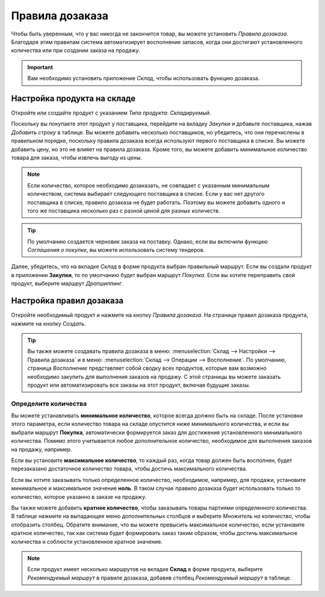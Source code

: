 ================
Правила дозаказа
================

Чтобы быть уверенным, что у вас никогда не закончится товар, вы можете установить
*Правила дозаказа*.
Благодаря этим правилам система автоматизирует восполнение запасов,
когда они достигают установленного количества или
при создании заказа на продажу.

.. important:: Вам необходимо установить приложение *Склад*, чтобы использовать функцию дозаказа.

Настройка продукта на складе
============================

Откройте или создайте продукт с указанием *Типа продукта*: *Складируемый*.

Поскольку вы покупаете этот продукт у поставщика, перейдите на вкладку *Закупки* и добавьте поставщика,
нажав *Добавить строку* в таблице. Вы можете добавить несколько поставщиков, но убедитесь,
что они перечислены в правильном порядке, поскольку правила дозаказа
всегда используют первого поставщика в списке. Вы можете добавить цену, но это
не влияет на правила дозаказа.
Кроме того, вы можете добавить минимальное количество товара для заказа, чтобы извлечь выгоду
из цены.


.. note::
   Если количество, которое необходимо дозаказать, не совпадает с указанным минимальным количеством, система выбирает следующего поставщика в списке. Если у вас нет другого поставщика в списке, правило дозаказа
   не будет работать. Поэтому вы можете добавить одного и того же поставщика несколько раз с разной ценой
   для разных количеств.


.. tip::
   По умолчанию создается черновик заказа на поставку. Однако, если вы включили функцию *Соглашения о покупке*, вы можете использовать систему тендеров.

Далее, убедитесь, что на вкладке *Склад* в форме продукта выбран правильный маршрут. Если вы
создали продукт в приложении **Закупки**, то по умолчанию будет выбран маршрут *Покупка*. Если вы
хотите переправить свой продукт, выберите маршрут *Дропшиппинг*.

Настройка правил дозаказа
=========================

Откройте необходимый продукт и нажмите на кнопку *Правила дозаказа*.
На странице правил дозаказа продукта, нажмите на кнопку *Создать*.

.. tip::
   Вы также можете создавать правила дозаказа в меню: :menuselection:`Склад --> Настройки --> Правила дозаказа` и в меню: :menuselection:`Склад --> Операции --> Восполнение`. По
   умолчанию, страница *Восполнение* представляет собой сводку всех продуктов, которые вам возможно необходимо
   закупить для выполнения заказов на продажу. С этой страницы вы можете заказать
   продукт или автоматизировать все заказы на этот продукт, включая будущие заказы.

Определите количества
---------------------

Вы можете устанавливать **минимальное количество**, которое всегда должно быть на складе.
После установки этого параметра, если количество товара на складе опустится ниже
минимального количества, и если вы выбрали маршрут **Покупка**,
автоматически формируется заказ
для достижения установленного минимального количества.
Помимо этого учитывается любое дополнительное количество, необходимое для выполнения заказов на продажу, например.

Если вы установите **максимальное количество**, то каждый раз, когда товар должен быть восполнен,
будет перезаказано достаточное количество товара, чтобы достичь максимального количества.

Если вы хотите заказывать только определенное количество, необходимое, например, для продажи,
установите минимальное и максимальное значение **ноль**. В таком случае правило дозаказа будет
использовать только то количество, которое указанно в заказе на продажу.

Вы также можете добавить **кратное количество**, чтобы заказывать товары партиями
определенного количества.
В таблице нажмите на выпадающее меню дополнительных столбцов и выберите *Множитель на количество*,
чтобы отобразить столбец. Обратите внимание, что вы можете превысить максимальное количество,
если установите кратное количество, так как система будет формировать заказ таким образом,
чтобы достичь максимальное количества и соблюсти установленное кратное значение.

.. image:: media/reordering-create-rule.png
   :align: center
   :alt: Create a reordering rule in Odoo

.. note:: Если продукт имеет несколько маршрутов на вкладке **Склад** в форме продукта, выберите
   *Рекомендуемый маршрут* в правиле дозаказа, добавив столбец *Рекомендуемый маршрут* в таблице.

.. Add link when inventory doc on replenishment is updated for v14. .. seealso:: - :doc:`../../..inventory/xxx/xxx`